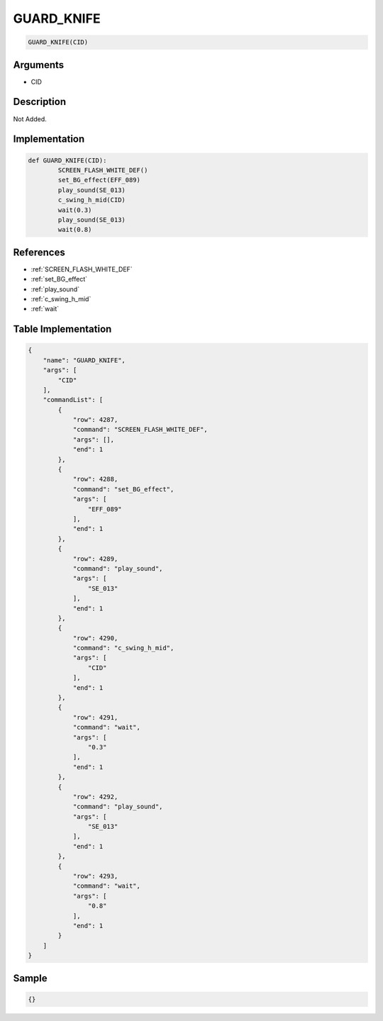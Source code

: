 .. _GUARD_KNIFE:

GUARD_KNIFE
========================

.. code-block:: text

	GUARD_KNIFE(CID)


Arguments
------------

* CID

Description
-------------

Not Added.

Implementation
-------------

.. code-block:: python

	def GUARD_KNIFE(CID):
		SCREEN_FLASH_WHITE_DEF()
		set_BG_effect(EFF_089)
		play_sound(SE_013)
		c_swing_h_mid(CID)
		wait(0.3)
		play_sound(SE_013)
		wait(0.8)

References
-------------
* :ref:`SCREEN_FLASH_WHITE_DEF`
* :ref:`set_BG_effect`
* :ref:`play_sound`
* :ref:`c_swing_h_mid`
* :ref:`wait`

Table Implementation
-------------

.. code-block:: json

	{
	    "name": "GUARD_KNIFE",
	    "args": [
	        "CID"
	    ],
	    "commandList": [
	        {
	            "row": 4287,
	            "command": "SCREEN_FLASH_WHITE_DEF",
	            "args": [],
	            "end": 1
	        },
	        {
	            "row": 4288,
	            "command": "set_BG_effect",
	            "args": [
	                "EFF_089"
	            ],
	            "end": 1
	        },
	        {
	            "row": 4289,
	            "command": "play_sound",
	            "args": [
	                "SE_013"
	            ],
	            "end": 1
	        },
	        {
	            "row": 4290,
	            "command": "c_swing_h_mid",
	            "args": [
	                "CID"
	            ],
	            "end": 1
	        },
	        {
	            "row": 4291,
	            "command": "wait",
	            "args": [
	                "0.3"
	            ],
	            "end": 1
	        },
	        {
	            "row": 4292,
	            "command": "play_sound",
	            "args": [
	                "SE_013"
	            ],
	            "end": 1
	        },
	        {
	            "row": 4293,
	            "command": "wait",
	            "args": [
	                "0.8"
	            ],
	            "end": 1
	        }
	    ]
	}

Sample
-------------

.. code-block:: json

	{}
